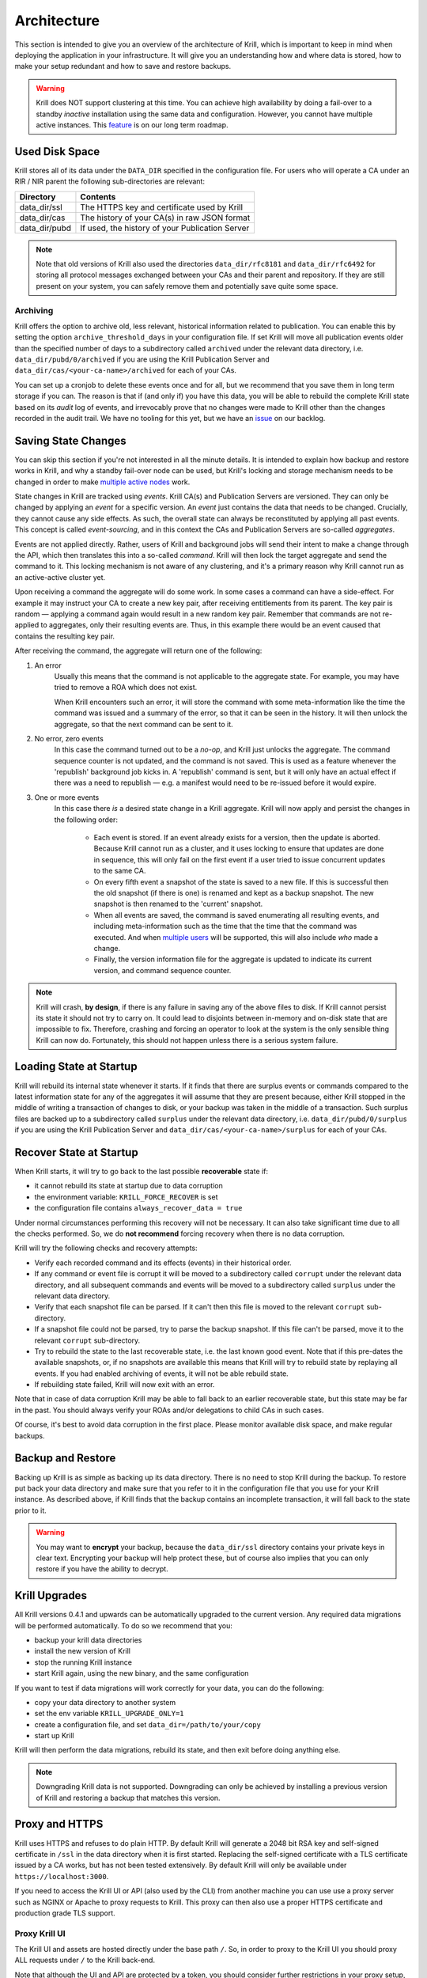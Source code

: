 .. _doc_krill_architecture:

Architecture
============

This section is intended to give you an overview of the architecture of Krill,
which is important to keep in mind when deploying the application in your
infrastructure. It will give you an understanding how and where data is stored,
how to make your setup redundant and how to save and restore backups.

.. Warning:: Krill does NOT support clustering at this time. You can achieve
             high availability by doing a fail-over to a standby *inactive*
             installation using the same data and configuration. However, you
             cannot have multiple active instances. This
             `feature <https://github.com/NLnetLabs/krill/issues/20>`_ is on our
             long term roadmap.

Used Disk Space
---------------

Krill stores all of its data under the ``DATA_DIR`` specified in the
configuration file. For users who will operate a CA under an RIR / NIR parent
the following sub-directories are relevant:

+-----------------+------------------------------------------------------------+
| Directory       | Contents                                                   |
+=================+============================================================+
| data_dir/ssl    | The HTTPS key and certificate used by Krill                |
+-----------------+------------------------------------------------------------+
| data_dir/cas    | The history of your CA(s) in raw JSON format               |
+-----------------+------------------------------------------------------------+
| data_dir/pubd   | If used, the history of your Publication Server            |
+-----------------+------------------------------------------------------------+

.. Note::  Note that old versions of Krill also used the directories
           ``data_dir/rfc8181`` and ``data_dir/rfc6492`` for storing all
           protocol messages exchanged between your CAs and their parent
           and repository. If they are still present on your system, you
           can safely remove them and potentially save quite some space.

Archiving
"""""""""

Krill offers the option to archive old, less relevant, historical information
related to publication. You can enable this by setting the option
``archive_threshold_days`` in your configuration file. If set Krill will move
all publication events older than the specified number of days to a subdirectory
called ``archived`` under the relevant data directory, i.e. 
``data_dir/pubd/0/archived`` if you are using the Krill Publication Server and
``data_dir/cas/<your-ca-name>/archived`` for each of your CAs.

You can set up a cronjob to delete these events once and for all, but we
recommend that you save them in long term storage if you can. The reason is that
if (and only if) you have this data, you will be able to rebuild the complete
Krill state based on its *audit* log of events, and irrevocably prove that no
changes were made to Krill other than the changes recorded in the audit trail.
We have no tooling for this yet, but we have an `issue
<https://github.com/NLnetLabs/krill/issues/331>`_ on our backlog.

Saving State Changes
--------------------

You can skip this section if you're not interested in all the minute details. It
is intended to explain how backup and restore works in Krill, and why a standby
fail-over node can be used, but Krill's locking and storage mechanism needs to
be changed in order to make `multiple active nodes
<https://github.com/NLnetLabs/krill/issues/20>`_ work.

State changes in Krill are tracked using *events*. Krill CA(s) and Publication
Servers are versioned. They can only be changed by applying an *event* for a
specific version. An *event* just contains the data that needs to be changed.
Crucially, they cannot cause any side effects. As such, the overall state can
always be reconstituted by applying all past events. This concept is called
*event-sourcing*, and in this context the CAs and Publication Servers are
so-called *aggregates*.

Events are not applied directly. Rather, users of Krill and background jobs will
send their intent to make a change through the API, which then translates this
into a so-called *command*. Krill will then lock the target aggregate and send
the command to it. This locking mechanism is not aware of any clustering, and
it's a primary reason why Krill cannot run as an active-active cluster yet.

Upon receiving a command the aggregate will do some work. In some cases a
command can have a side-effect. For example it may instruct your CA to create a
new key pair, after receiving entitlements from its parent. The key pair is
random — applying a command again would result in a new random key pair.
Remember that commands are not re-applied to aggregates, only their resulting
events are. Thus, in this example there would be an event caused that contains
the resulting key pair.

After receiving the command, the aggregate will return one of the following:

1. An error
     Usually this means that the command is not applicable to the aggregate 
     state. For example, you may have tried to remove a ROA which does not 
     exist.

     When Krill encounters such an error, it will store the command with some
     meta-information like the time the command was issued and a summary of the
     error, so that it can be seen in the history. It will then unlock the 
     aggregate, so that the next command can be sent to it.
2. No error, zero events
     In this case the command turned out to be a *no-op*, and Krill just unlocks
     the aggregate. The command sequence counter is not updated, and the command
     is not saved. This is used as a feature whenever the 'republish' background
     job kicks in. A 'republish' command is sent, but it will only have an 
     actual effect if there was a need to republish — e.g. a manifest would need
     to be re-issued before it would expire.
3. One or more events
     In this case there *is* a desired state change in a Krill aggregate. Krill 
     will now apply and persist the changes in the following order:

      * Each event is stored. If an event already exists for a version, then
        the update is aborted. Because Krill cannot run as a cluster, and
        it uses locking to ensure that updates are done in sequence, this will
        only fail on the first event if a user tried to issue concurrent updates
        to the same CA.
      * On every fifth event a snapshot of the state is saved to a new file. If
        this is successful then the old snapshot (if there is one) is renamed
        and kept as a backup snapshot. The new snapshot is then renamed to the
        'current' snapshot.
      * When all events are saved, the command is saved enumerating all
        resulting events, and including meta-information such as the time that
        the time that the command was executed. And when `multiple users
        <https://github.com/NLnetLabs/krill/issues/294>`_ will be supported,
        this will also include *who* made a change.
      * Finally, the version information file for the aggregate is updated to 
        indicate its current version, and command sequence counter.

.. Note:: Krill will crash, **by design**, if there is any failure in saving
          any of the above files to disk. If Krill cannot persist its state
          it should not try to carry on. It could lead to disjoints between
          in-memory and on-disk state that are impossible to fix. Therefore,
          crashing and forcing an operator to look at the system is the only
          sensible thing Krill can now do. Fortunately, this should not
          happen unless there is a serious system failure.

Loading State at Startup
------------------------

Krill will rebuild its internal state whenever it starts. If it finds that there
are surplus events or commands compared to the latest information state for any
of the aggregates it will assume that they are present because, either Krill
stopped in the middle of writing a transaction of changes to disk, or your
backup was taken in the middle of a transaction. Such surplus files are backed
up to a subdirectory called ``surplus`` under the relevant data directory, i.e.
``data_dir/pubd/0/surplus`` if you are using the Krill Publication Server and
``data_dir/cas/<your-ca-name>/surplus`` for each of your CAs.

.. _recover_state_startup:

Recover State at Startup
------------------------

When Krill starts, it will try to go back to the last possible **recoverable**
state if:

* it cannot rebuild its state at startup due to data corruption
* the environment variable: ``KRILL_FORCE_RECOVER`` is set
* the configuration file contains ``always_recover_data = true``

Under normal circumstances performing this recovery will not be necessary. It
can also take significant time due to all the checks performed. So, we do **not
recommend** forcing recovery when there is no data corruption.

Krill will try the following checks and recovery attempts:

* Verify each recorded command and its effects (events) in their historical 
  order.
* If any command or event file is corrupt it will be moved to a subdirectory
  called ``corrupt`` under the relevant data directory, and all subsequent
  commands and events will be moved to a subdirectory called ``surplus`` under
  the relevant data directory.
* Verify that each snapshot file can be parsed. If it can't then this file is
  moved to the relevant ``corrupt`` sub-directory.
* If a snapshot file could not be parsed, try to parse the backup snapshot. If
  this file can't be parsed, move it to the relevant ``corrupt`` sub-directory.
* Try to rebuild the state to the last recoverable state, i.e. the last known
  good event. Note that if this pre-dates the available snapshots, or, if no
  snapshots are available this means that Krill will try to rebuild state by
  replaying all events. If you had enabled archiving of events, it will not be
  able rebuild state.
* If rebuilding state failed, Krill will now exit with an error.

Note that in case of data corruption Krill may be able to fall back to an
earlier recoverable state, but this state may be far in the past. You should
always verify your ROAs and/or delegations to child CAs in such cases.

Of course, it's best to avoid data corruption in the first place. Please monitor
available disk space, and make regular backups.

Backup and Restore
------------------

Backing up Krill is as simple as backing up its data directory. There is no need
to stop Krill during the backup. To restore put back your data directory and
make sure that you refer to it in the configuration file that you use for your
Krill instance. As described above, if Krill finds that the backup contains an
incomplete transaction, it will fall back to the state prior to it.

.. Warning:: You may want to **encrypt** your backup, because the 
             ``data_dir/ssl`` directory contains your private keys in clear 
             text. Encrypting your backup will help protect these, but of course
             also implies that you can only restore if you have the ability to 
             decrypt.

Krill Upgrades
--------------

All Krill versions 0.4.1 and upwards can be automatically upgraded to the
current version. Any required data migrations will be performed automatically. 
To do so we recommend that you:

* backup your krill data directories
* install the new version of Krill
* stop the running Krill instance
* start Krill again, using the new binary, and the same configuration

If you want to test if data migrations will work correctly for your data,
you can do the following:

* copy your data directory to another system
* set the env variable ``KRILL_UPGRADE_ONLY=1``
* create a configuration file, and set ``data_dir=/path/to/your/copy``
* start up Krill

Krill will then perform the data migrations, rebuild its state, and then exit
before doing anything else.

.. Note::  Downgrading Krill data is not supported. Downgrading can only be 
           achieved by installing a previous version of Krill and restoring a 
           backup that matches this version.

.. _proxy_and_https:

Proxy and HTTPS
---------------

Krill uses HTTPS and refuses to do plain HTTP. By default Krill will generate a
2048 bit RSA key and self-signed certificate in ``/ssl`` in the data
directory when it is first started. Replacing the self-signed certificate with a
TLS certificate issued by a CA works, but has not been tested extensively. By
default Krill will only be available under ``https://localhost:3000``.

If you need to access the Krill UI or API (also used by the CLI) from another
machine you can use use a proxy server such as NGINX or Apache to proxy requests
to Krill. This proxy can then also use a proper HTTPS certificate and production
grade TLS support.


Proxy Krill UI
""""""""""""""

The Krill UI and assets are hosted directly under the base path ``/``. So, in
order to proxy to the Krill UI you should proxy ALL requests under ``/`` to the
Krill back-end.

Note that although the UI and API are protected by a token, you should consider
further restrictions in your proxy setup, such as restrictions on source IP or 
adding your own authentication.

Proxy Krill as Parent
"""""""""""""""""""""

If you delegated resources to child CAs then you will need to ensure that these
children can reach your Krill. Child requests for resource certificates are
directed to the ``/rfc6492`` directory under the ``service_uri`` that you
defined in your configuration file.

Note that contrary to the UI you should not add any additional authentication
mechanisms to this location. :RFC:`6492` uses cryptographically signed messages
sent over HTTP and is secure. However, verifying messages and signing responses
can be computationally heavy, so if you know the source IP addresses of your
child CAs, you may wish to restrict access based on this.

Proxy Krill as Publication Server
"""""""""""""""""""""""""""""""""

If you are running Krill as a Publication Server, then you should read
:ref:`here<doc_krill_publication_server>` how to do the Publication Server
specific set up.

.. Warning:: We recommend that you do **not** make Krill available to the public
             internet unless you really need remote access to the UI or API, or
             you are serving as parent CA or Publication Server for other CAs.
